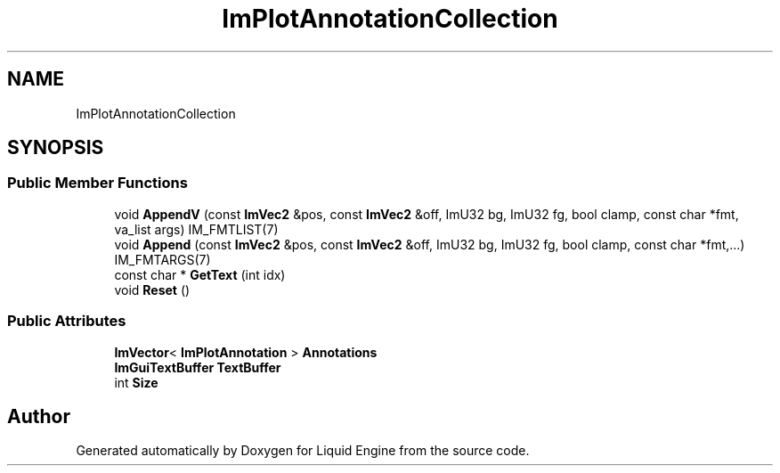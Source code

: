 .TH "ImPlotAnnotationCollection" 3 "Wed Jul 9 2025" "Liquid Engine" \" -*- nroff -*-
.ad l
.nh
.SH NAME
ImPlotAnnotationCollection
.SH SYNOPSIS
.br
.PP
.SS "Public Member Functions"

.in +1c
.ti -1c
.RI "void \fBAppendV\fP (const \fBImVec2\fP &pos, const \fBImVec2\fP &off, ImU32 bg, ImU32 fg, bool clamp, const char *fmt, va_list args) IM_FMTLIST(7)"
.br
.ti -1c
.RI "void \fBAppend\fP (const \fBImVec2\fP &pos, const \fBImVec2\fP &off, ImU32 bg, ImU32 fg, bool clamp, const char *fmt,\&.\&.\&.) IM_FMTARGS(7)"
.br
.ti -1c
.RI "const char * \fBGetText\fP (int idx)"
.br
.ti -1c
.RI "void \fBReset\fP ()"
.br
.in -1c
.SS "Public Attributes"

.in +1c
.ti -1c
.RI "\fBImVector\fP< \fBImPlotAnnotation\fP > \fBAnnotations\fP"
.br
.ti -1c
.RI "\fBImGuiTextBuffer\fP \fBTextBuffer\fP"
.br
.ti -1c
.RI "int \fBSize\fP"
.br
.in -1c

.SH "Author"
.PP 
Generated automatically by Doxygen for Liquid Engine from the source code\&.
